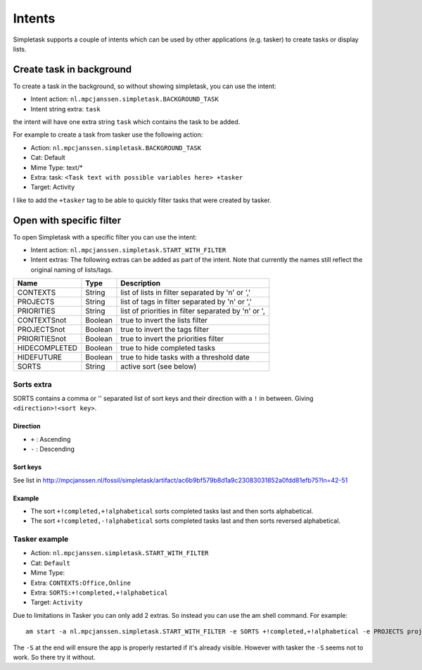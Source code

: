 
Intents
=======

Simpletask supports a couple of intents which can be used by other
applications (e.g. tasker) to create tasks or display lists.

Create task in background
-------------------------

To create a task in the background, so without showing simpletask, you
can use the intent:

-  Intent action: ``nl.mpcjanssen.simpletask.BACKGROUND_TASK``

-  Intent string extra: ``task``

the intent will have one extra string ``task`` which contains the task
to be added.

For example to create a task from tasker use the following action:

-  Action: ``nl.mpcjanssen.simpletask.BACKGROUND_TASK``

-  Cat: Default

-  Mime Type: text/\*

-  Extra: task: ``<Task text with possible variables here> +tasker``

-  Target: Activity

I like to add the ``+tasker`` tag to be able to quickly filter tasks
that were created by tasker.

Open with specific filter
-------------------------

To open Simpletask with a specific filter you can use the intent:

-  Intent action: ``nl.mpcjanssen.simpletask.START_WITH_FILTER``

-  Intent extras: The following extras can be added as part of the
   intent. Note that currently the names still reflect the original
   naming of lists/tags.



+---------------+---------+------------------------------------------------------+
| Name          | Type    | Description                                          |
+===============+=========+======================================================+
| CONTEXTS      | String  | list of lists in filter separated by '\n' or ','     |
+---------------+---------+------------------------------------------------------+
| PROJECTS      | String  | list of tags in filter separated by '\n' or ','      |
+---------------+---------+------------------------------------------------------+
| PRIORITIES    | String  | list of priorities in filter separated by '\n' or ', |
+---------------+---------+------------------------------------------------------+
| CONTEXTSnot   | Boolean | true to invert the lists filter                      |
+---------------+---------+------------------------------------------------------+
| PROJECTSnot   | Boolean | true to invert the tags filter                       |
+---------------+---------+------------------------------------------------------+
| PRIORITIESnot | Boolean | true to invert the priorities filter                 |
+---------------+---------+------------------------------------------------------+
| HIDECOMPLETED | Boolean | true to hide completed tasks                         |
+---------------+---------+------------------------------------------------------+
| HIDEFUTURE    | Boolean | true to hide tasks with a threshold date             |
+---------------+---------+------------------------------------------------------+
| SORTS         | String  | active sort (see below)                              |
+---------------+---------+------------------------------------------------------+

Sorts extra
~~~~~~~~~~~

SORTS contains a comma or '' separated list of sort keys and their
direction with a ``!`` in between. Giving ``<direction>!<sort key>``.

Direction
^^^^^^^^^

-  ``+`` : Ascending

-  ``-`` : Descending

Sort keys
^^^^^^^^^

See list in
http://mpcjanssen.nl/fossil/simpletask/artifact/ac6b9bf579b8d1a9c23083031852a0fdd81efb75?ln=42-51

Example
^^^^^^^

-  The sort ``+!completed,+!alphabetical`` sorts completed tasks last
   and then sorts alphabetical.

-  The sort ``+!completed,-!alphabetical`` sorts completed tasks last
   and then sorts reversed alphabetical.

Tasker example
~~~~~~~~~~~~~~

-  Action: ``nl.mpcjanssen.simpletask.START_WITH_FILTER``

-  Cat: ``Default``

-  Mime Type:

-  Extra: ``CONTEXTS:Office,Online``

-  Extra: ``SORTS:+!completed,+!alphabetical``

-  Target: ``Activity``

Due to limitations in Tasker you can only add 2 extras. So instead you
can use the am shell command. For example:

::

    am start -a nl.mpcjanssen.simpletask.START_WITH_FILTER -e SORTS +!completed,+!alphabetical -e PROJECTS project1,project2 -e CONTEXTS @errands,@computer --ez CONTEXTSnot true -c android.intent.category.DEFAULT -S

The ``-S`` at the end will ensure the app is properly restarted if it's
already visible. However with tasker the ``-S`` seems not to work. So
there try it without.
